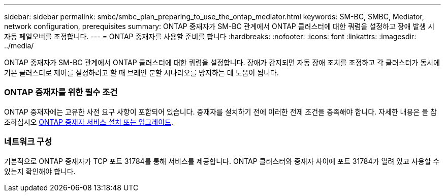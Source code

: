 ---
sidebar: sidebar 
permalink: smbc/smbc_plan_preparing_to_use_the_ontap_mediator.html 
keywords: SM-BC, SMBC, Mediator, network configuration, prerequisites 
summary: ONTAP 중재자가 SM-BC 관계에서 ONTAP 클러스터에 대한 쿼럼을 설정하고 장애 발생 시 자동 페일오버를 조정합니다. 
---
= ONTAP 중재자를 사용할 준비를 합니다
:hardbreaks:
:nofooter: 
:icons: font
:linkattrs: 
:imagesdir: ../media/


[role="lead"]
ONTAP 중재자가 SM-BC 관계에서 ONTAP 클러스터에 대한 쿼럼을 설정합니다. 장애가 감지되면 자동 장애 조치를 조정하고 각 클러스터가 동시에 기본 클러스터로 제어를 설정하려고 할 때 브레인 분할 시나리오를 방지하는 데 도움이 됩니다.



=== ONTAP 중재자를 위한 필수 조건

ONTAP 중재자에는 고유한 사전 요구 사항이 포함되어 있습니다. 중재자를 설치하기 전에 이러한 전제 조건을 충족해야 합니다. 자세한 내용은 을 참조하십시오 xref:../install-ip/task_install_configure_mediator.html[ONTAP 중재자 서비스 설치 또는 업그레이드].



=== 네트워크 구성

기본적으로 ONTAP 중재자가 TCP 포트 31784를 통해 서비스를 제공합니다. ONTAP 클러스터와 중재자 사이에 포트 31784가 열려 있고 사용할 수 있는지 확인해야 합니다.
